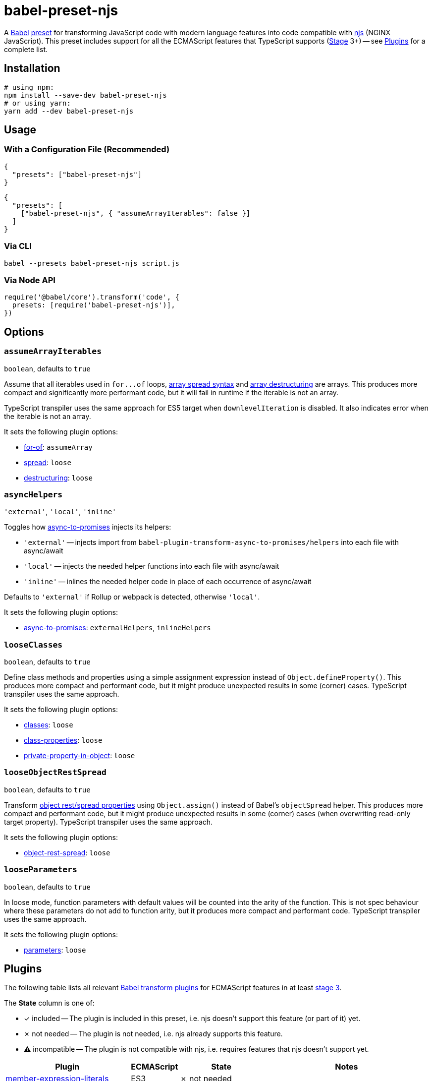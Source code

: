 = babel-preset-njs
:npm-name: babel-preset-njs
:gh-name: jirutka/{npm-name}
:gh-branch: master
:ci-workflow: npmjs
:babel-doc-uri: https://babeljs.io/docs/en
:object-rest-spread-mdn-uri: https://developer.mozilla.org/en-US/docs/Web/JavaScript/Reference/Operators/Spread_syntax#Spread_in_object_literals
:array-spread-mdn-uri: https://developer.mozilla.org/en-US/docs/Web/JavaScript/Reference/Operators/Spread_syntax#Spread_in_array_literals
:array-destructuring-mdn-uri: https://developer.mozilla.org/en-US/docs/Web/JavaScript/Reference/Operators/Destructuring_assignment#Array_destructuring

ifdef::env-github[]
image:https://img.shields.io/npm/v/{npm-name}.svg[npm Version, link="https://www.npmjs.org/package/{npm-name}"]
image:https://github.com/{gh-name}/workflows/{ci-workflow}/badge.svg[CI State, link=https://github.com/{gh-name}/actions?query=workflow%3A%22{ci-workflow}%22]
endif::env-github[]

A https://babeljs.io[Babel] https://babeljs.io/docs/en/presets[preset] for transforming JavaScript code with modern language features into code compatible with https://github.com/nginx/njs[njs] (NGINX JavaScript).
This preset includes support for all the ECMAScript features that TypeScript supports (https://tc39.es/process-document/[Stage] 3+) -- see <<Plugins>> for a complete list.


== Installation

[source, sh, subs="+attributes"]
----
# using npm:
npm install --save-dev {npm-name}
# or using yarn:
yarn add --dev {npm-name}
----


== Usage

=== With a Configuration File (Recommended)

[source, json, subs="+attributes"]
----
{
  "presets": ["{npm-name}"]
}
----

[source, json, subs="+attributes"]
----
{
  "presets": [
    ["{npm-name}", { "assumeArrayIterables": false }]
  ]
}
----


=== Via CLI

[source, sh, subs="+attributes"]
babel --presets {npm-name} script.js


=== Via Node API

[source, js, subs="+attributes"]
----
require('@babel/core').transform('code', {
  presets: [require('{npm-name}')],
})
----


== Options

=== `assumeArrayIterables`
`boolean`, defaults to `true`

Assume that all iterables used in `for\...of` loops, {array-spread-mdn-uri}[array spread syntax] and {array-destructuring-mdn-uri}[array destructuring] are arrays.
This produces more compact and significantly more performant code, but it will fail in runtime if the iterable is not an array.

TypeScript transpiler uses the same approach for ES5 target when `downlevelIteration` is disabled.
It also indicates error when the iterable is not an array.

It sets the following plugin options:

* {babel-doc-uri}/babel-plugin-transform-for-of#assumearray[for-of]: `assumeArray`
* {babel-doc-uri}/babel-plugin-transform-spread#loose[spread]: `loose`
* {babel-doc-uri}/babel-plugin-transform-destructuring#loose[destructuring]: `loose`


=== `asyncHelpers`
`'external'`, `'local'`, `'inline'`

Toggles how https://github.com/rpetrich/babel-plugin-transform-async-to-promises[async-to-promises] injects its helpers:

* `'external'` -- injects import from `babel-plugin-transform-async-to-promises/helpers` into each file with async/await
* `'local'` -- injects the needed helper functions into each file with async/await
* `'inline'` -- inlines the needed helper code in place of each occurrence of async/await

Defaults to `'external'` if Rollup or webpack is detected, otherwise `'local'`.

It sets the following plugin options:

* https://github.com/rpetrich/babel-plugin-transform-async-to-promises[async-to-promises]: `externalHelpers`, `inlineHelpers`


=== `looseClasses`
`boolean`, defaults to `true`

Define class methods and properties using a simple assignment expression instead of `Object.defineProperty()`.
This produces more compact and performant code, but it might produce unexpected results in some (corner) cases.
TypeScript transpiler uses the same approach.

It sets the following plugin options:

* {babel-doc-uri}/babel-plugin-transform-classes#loose[classes]: `loose`
* {babel-doc-uri}/babel-plugin-proposal-class-properties#loose[class-properties]: `loose`
* {babel-doc-uri}/babel-plugin-proposal-private-property-in-object#loose[private-property-in-object]: `loose`


=== `looseObjectRestSpread`
`boolean`, defaults to `true`

Transform {object-rest-spread-mdn-uri}[object rest/spread properties] using `Object.assign()` instead of Babel’s `objectSpread` helper.
This produces more compact and performant code, but it might produce unexpected results in some (corner) cases (when overwriting read-only target property).
TypeScript transpiler uses the same approach.

It sets the following plugin options:

* {babel-doc-uri}/babel-plugin-proposal-object-rest-spread#loose[object-rest-spread]: `loose`


=== `looseParameters`
`boolean`, defaults to `true`

In loose mode, function parameters with default values will be counted into the arity of the function.
This is not spec behaviour where these parameters do not add to function arity, but it produces more compact and performant code.
TypeScript transpiler uses the same approach.

It sets the following plugin options:

* {babel-doc-uri}/babel-plugin-transform-parameters#loose[parameters]: `loose`


== Plugins
:babel-plugin-uri: https://babeljs.io/docs/en/babel-plugin
:included: ✓{nbsp}included
:not-needed: ✗{nbsp}not{nbsp}needed
:incompatible: ⚠{nbsp}incompatible

ifdef::npm-readme[]
The list of included Babel plugins is available https://github.com/{gh-name}/blob/{gh-branch}/README.adoc#plugins[here].

endif::npm-readme[]
ifndef::npm-readme[]
The following table lists all relevant https://babeljs.io/docs/en/plugins#transform-plugins[Babel transform plugins] for ECMAScript features in at least https://tc39.es/process-document/[stage 3].

The *State* column is one of:

* {included} -- The plugin is included in this preset, i.e. njs doesn’t support this feature (or part of it) yet.
* {not-needed} -- The plugin is not needed, i.e. njs already supports this feature.
* {incompatible} -- The plugin is not compatible with njs, i.e. requires features that njs doesn’t support yet.

[cols="30,10,20,40"]
|===
| Plugin | ECMAScript | State | Notes

| {babel-plugin-uri}-transform-member-expression-literals[member-expression-literals]
| ES3
| {not-needed}
|

| {babel-plugin-uri}-transform-property-literals[property-literals]
| ES3
| {not-needed}
|

| {babel-plugin-uri}-transform-property-mutators[property-mutators]
| ES5
| {not-needed}
|

| {babel-plugin-uri}-transform-reserved-words[reserved-words]
| ES3
| {not-needed}
|

| {babel-plugin-uri}-transform-arrow-functions[arrow-functions]
| ES2015
| {not-needed}
|

| {babel-plugin-uri}-transform-block-scoped-functions[block-scoped-functions]
| ES2015
| {not-needed}
|

| {babel-plugin-uri}-transform-block-scoping[block-scoping]
| ES2015
| {included}
|

| {babel-plugin-uri}-transform-classes[classes]
| ES2015
| {included}
|

| {babel-plugin-uri}-transform-computed-properties[computed-properties]
| ES2015
| {included}
|

| {babel-plugin-uri}-transform-destructuring[destructuring]
| ES2015
| {included}
|

| {babel-plugin-uri}-transform-duplicate-keys[duplicate-keys]
| ES2015
| {not-needed}
|

| {babel-plugin-uri}-transform-for-of[for-of]
| ES2015
| {not-needed}
|

| {babel-plugin-uri}-transform-function-name[function-name]
| ES2015
| {incompatible}
| https://github.com/nginx/njs/issues/360[njs bug #360]

| {babel-plugin-uri}-transform-instanceof[instanceof]
| ES2015
| {not-needed}
|

| {babel-plugin-uri}-transform-literals[literals]
| ES2015
| {not-needed}
|

| {babel-plugin-uri}-transform-new-target[new-target]
| ES2015
| {not-needed}
|

| {babel-plugin-uri}-transform-object-super[object-super]
| ES2015
| {included}
|

| {babel-plugin-uri}-transform-parameters[parameters]
| ES2015
| {included}
|

| {babel-plugin-uri}-transform-shorthand-properties[shorthand-properties]
| ES2015
| {not-needed}
|

| {babel-plugin-uri}-transform-spread[spread]
| ES2015
| {included}
|

| {babel-plugin-uri}-transform-sticky-regex[sticky-regex]
| ES2015
| {incompatible}
| njs doesn’t support regexp flag `y` at all

| {babel-plugin-uri}-transform-template-literals[template-literals]
| ES2015
| {not-needed}
|

| {babel-plugin-uri}-transform-typeof-symbol[typeof-symbol]
| ES2015
| {not-needed}
|

| {babel-plugin-uri}-transform-unicode-escapes[unicode-escapes]
| ES2015
| {included}
|

| {babel-plugin-uri}-transform-unicode-regex[unicode-regex]
| ES2015
| {included}
|

| {babel-plugin-uri}-transform-exponentiation-operator[exponentiation-operator]
| ES2016
| {not-needed}
|

| https://github.com/rpetrich/babel-plugin-transform-async-to-promises[async-to-promises]
| ES2017
| {included}
| This is a third-party plugin, i.e. not included in any Babel presets.

| {babel-plugin-uri}-transform-async-to-generator[async-to-generator]
| ES2017
| {incompatible}
| njs doesn’t support generators yes; replaced by https://github.com/rpetrich/babel-plugin-transform-async-to-promises[async-to-promises]

| {babel-plugin-uri}-proposal-async-generator-functions[async-generator-functions]
| ES2018
| {incompatible}
| njs doesn’t support generators yet

| {babel-plugin-uri}-transform-dotall-regex[dotall-regex]
| ES2017
| {included}
|

| {babel-plugin-uri}-transform-named-capturing-groups-regex[named-capturing-groups-regex]
| ES2018
| {not-needed}
|

| {babel-plugin-uri}-proposal-object-rest-spread[object-rest-spread]
| ES2018
| {included}
|

| {babel-plugin-uri}-proposal-unicode-property-regex[unicode-property-regex]
| ES2018
| {included}
|

| {babel-plugin-uri}-proposal-optional-catch-binding[optional-catch-binding]
| ES2019
| {included}
|

| {babel-plugin-uri}-proposal-export-namespace-from[export-namespace-from]
| ES2020
| {included}
|

| {babel-plugin-uri}-proposal-nullish-coalescing-operator[nullish-coalescing-operator]
| ES2020
| {not-needed}
|

| {babel-plugin-uri}-proposal-private-property-in-object[private-property-in-object]
| ES2020
| {included}
|

| {babel-plugin-uri}-proposal-optional-chaining[optional-chaining]
| ES2020
| {included}
|

| {babel-plugin-uri}-proposal-logical-assignment-operators[logical-assignment-operators]
| https://github.com/tc39/proposal-logical-assignment[Stage 4]
| {included}
|

| {babel-plugin-uri}-proposal-numeric-separator[numeric-separator]
| https://github.com/tc39/proposal-numeric-separator[Stage 4]
| {not-needed}
|

| {babel-plugin-uri}-proposal-class-properties[class-properties]
| https://github.com/tc39/proposal-class-fields[Stage 3]
| {included}
|
|===

endif::npm-readme[]

== References

* http://nginx.org/en/docs/njs/compatibility.html[njs ECMAScript Compatibility]


== License

This project is licensed under http://opensource.org/licenses/MIT/[MIT License].
